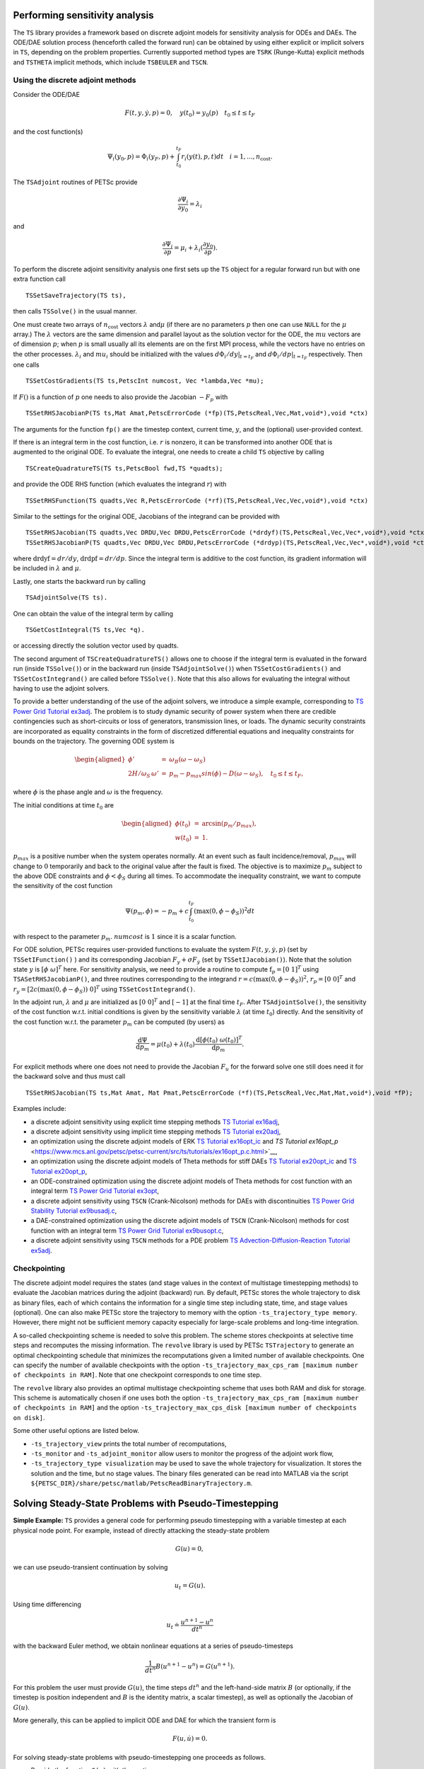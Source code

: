 .. _chapter_sa:

Performing sensitivity analysis
-------------------------------

The ``TS`` library provides a framework based on discrete adjoint models
for sensitivity analysis for ODEs and DAEs. The ODE/DAE solution process
(henceforth called the forward run) can be obtained by using either
explicit or implicit solvers in ``TS``, depending on the problem
properties. Currently supported method types are ``TSRK`` (Runge-Kutta)
explicit methods and ``TSTHETA`` implicit methods, which include
``TSBEULER`` and ``TSCN``.

Using the discrete adjoint methods
~~~~~~~~~~~~~~~~~~~~~~~~~~~~~~~~~~

Consider the ODE/DAE

.. math:: F(t,y,\dot{y},p) = 0, \quad y(t_0)=y_0(p) \quad t_0 \le t \le t_F

and the cost function(s)

.. math:: \Psi_i(y_0,p) = \Phi_i(y_F,p) + \int_{t_0}^{t_F} r_i(y(t),p,t)dt \quad i=1,...,n_\text{cost}.

The ``TSAdjoint`` routines of PETSc provide

.. math:: \frac{\partial \Psi_i}{\partial y_0} = \lambda_i

and

.. math:: \frac{\partial \Psi_i}{\partial p} = \mu_i + \lambda_i (\frac{\partial y_0}{\partial p}).

To perform the discrete adjoint sensitivity analysis one first sets up
the ``TS`` object for a regular forward run but with one extra function
call

::

   TSSetSaveTrajectory(TS ts),

then calls ``TSSolve()`` in the usual manner.

One must create two arrays of :math:`n_\text{cost}` vectors
:math:`\lambda` and\ :math:`\mu` (if there are no parameters :math:`p`
then one can use ``NULL`` for the :math:`\mu` array.) The
:math:`\lambda` vectors are the same dimension and parallel layout as
the solution vector for the ODE, the :math:`mu` vectors are of dimension
:math:`p`; when :math:`p` is small usually all its elements are on the
first MPI process, while the vectors have no entries on the other
processes. :math:`\lambda_i` and :math:`mu_i` should be initialized with
the values :math:`d\Phi_i/dy|_{t=t_F}` and :math:`d\Phi_i/dp|_{t=t_F}`
respectively. Then one calls

::

   TSSetCostGradients(TS ts,PetscInt numcost, Vec *lambda,Vec *mu);

If :math:`F()` is a function of :math:`p` one needs to also provide the
Jacobian :math:`-F_p` with

::

   TSSetRHSJacobianP(TS ts,Mat Amat,PetscErrorCode (*fp)(TS,PetscReal,Vec,Mat,void*),void *ctx)

The arguments for the function ``fp()`` are the timestep context,
current time, :math:`y`, and the (optional) user-provided context.

If there is an integral term in the cost function, i.e. :math:`r` is
nonzero, it can be transformed into another ODE that is augmented to the
original ODE. To evaluate the integral, one needs to create a child
``TS`` objective by calling

::

   TSCreateQuadratureTS(TS ts,PetscBool fwd,TS *quadts);

and provide the ODE RHS function (which evaluates the integrand
:math:`r`) with

::

   TSSetRHSFunction(TS quadts,Vec R,PetscErrorCode (*rf)(TS,PetscReal,Vec,Vec,void*),void *ctx)

Similar to the settings for the original ODE, Jacobians of the integrand
can be provided with

::

   TSSetRHSJacobian(TS quadts,Vec DRDU,Vec DRDU,PetscErrorCode (*drdyf)(TS,PetscReal,Vec,Vec*,void*),void *ctx)
   TSSetRHSJacobianP(TS quadts,Vec DRDU,Vec DRDU,PetscErrorCode (*drdyp)(TS,PetscReal,Vec,Vec*,void*),void *ctx)

where :math:`\mathrm{drdyf}= dr /dy`, :math:`\mathrm{drdpf} = dr /dp`.
Since the integral term is additive to the cost function, its gradient
information will be included in :math:`\lambda` and :math:`\mu`.

Lastly, one starts the backward run by calling

::

   TSAdjointSolve(TS ts).

One can obtain the value of the integral term by calling

::

   TSGetCostIntegral(TS ts,Vec *q).

or accessing directly the solution vector used by quadts.

The second argument of ``TSCreateQuadratureTS()`` allows one to choose
if the integral term is evaluated in the forward run (inside
``TSSolve()``) or in the backward run (inside ``TSAdjointSolve()``) when
``TSSetCostGradients()`` and ``TSSetCostIntegrand()`` are called before
``TSSolve()``. Note that this also allows for evaluating the integral
without having to use the adjoint solvers.

To provide a better understanding of the use of the adjoint solvers, we
introduce a simple example, corresponding to
`TS Power Grid Tutorial ex3adj <https://www.mcs.anl.gov/petsc/petsc-current/src/ts/tutorials/power_grid/ex3adj.c.html>`__.
The problem is to study dynamic security of power system when there are
credible contingencies such as short-circuits or loss of generators,
transmission lines, or loads. The dynamic security constraints are
incorporated as equality constraints in the form of discretized
differential equations and inequality constraints for bounds on the
trajectory. The governing ODE system is

.. math::

   \begin{aligned}
       \phi' &= &\omega_B (\omega - \omega_S)  \\
       2H/\omega_S \, \omega' & =& p_m - p_{max} sin(\phi) -D (\omega - \omega_S), \quad t_0 \leq t \leq t_F,\end{aligned}

where :math:`\phi` is the phase angle and :math:`\omega` is the
frequency.

The initial conditions at time :math:`t_0` are

.. math::

   \begin{aligned}
   \phi(t_0) &=& \arcsin \left( p_m / p_{max} \right), \\
   w(t_0) & =& 1.\end{aligned}

:math:`p_{max}` is a positive number when the system operates normally.
At an event such as fault incidence/removal, :math:`p_{max}` will change
to :math:`0` temporarily and back to the original value after the fault
is fixed. The objective is to maximize :math:`p_m` subject to the above
ODE constraints and :math:`\phi<\phi_S` during all times. To accommodate
the inequality constraint, we want to compute the sensitivity of the
cost function

.. math:: \Psi(p_m,\phi) = -p_m + c \int_{t_0}^{t_F} \left( \max(0, \phi - \phi_S ) \right)^2 dt

with respect to the parameter :math:`p_m`. :math:`numcost` is :math:`1`
since it is a scalar function.

For ODE solution, PETSc requires user-provided functions to evaluate the
system :math:`F(t,y,\dot{y},p)` (set by ``TSSetIFunction()`` ) and its
corresponding Jacobian :math:`F_y + \sigma F_{\dot y}` (set by
``TSSetIJacobian()``). Note that the solution state :math:`y` is
:math:`[ \phi \;  \omega ]^T` here. For sensitivity analysis, we need to
provide a routine to compute :math:`\mathrm{f}_p=[0 \; 1]^T` using
``TSASetRHSJacobianP()``, and three routines corresponding to the
integrand :math:`r=c \left( \max(0, \phi - \phi_S ) \right)^2`,
:math:`r_p = [0 \; 0]^T` and
:math:`r_y= [ 2 c \left( \max(0, \phi - \phi_S ) \right) \; 0]^T` using
``TSSetCostIntegrand()``.

In the adjoint run, :math:`\lambda` and :math:`\mu` are initialized as
:math:`[ 0 \;  0 ]^T` and :math:`[-1]` at the final time :math:`t_F`.
After ``TSAdjointSolve()``, the sensitivity of the cost function w.r.t.
initial conditions is given by the sensitivity variable :math:`\lambda`
(at time :math:`t_0`) directly. And the sensitivity of the cost function
w.r.t. the parameter :math:`p_m` can be computed (by users) as

.. math:: \frac{\mathrm{d} \Psi}{\mathrm{d} p_m} = \mu(t_0) + \lambda(t_0)  \frac{\mathrm{d} \left[ \phi(t_0) \; \omega(t_0) \right]^T}{\mathrm{d} p_m}  .

For explicit methods where one does not need to provide the Jacobian
:math:`F_u` for the forward solve one still does need it for the
backward solve and thus must call

::

   TSSetRHSJacobian(TS ts,Mat Amat, Mat Pmat,PetscErrorCode (*f)(TS,PetscReal,Vec,Mat,Mat,void*),void *fP);

Examples include:

-  a discrete adjoint sensitivity using explicit time stepping methods
   `TS Tutorial ex16adj <https://www.mcs.anl.gov/petsc/petsc-current/src/ts/tutorials/ex16adj.c.html>`__,

-  a discrete adjoint sensitivity using implicit time stepping methods
   `TS Tutorial ex20adj <https://www.mcs.anl.gov/petsc/petsc-current/src/ts/tutorials/ex20adj.c.html>`__,

-  an optimization using the discrete adjoint models of ERK
   `TS Tutorial ex16opt_ic <https://www.mcs.anl.gov/petsc/petsc-current/src/ts/tutorials/ex16opt_ic.c.html>`__
   and
   `TS Tutorial ex16opt_p` <https://www.mcs.anl.gov/petsc/petsc-current/src/ts/tutorials/ex16opt_p.c.html>`__,

-  an optimization using the discrete adjoint models of Theta methods
   for stiff DAEs
   `TS Tutorial ex20opt_ic <https://www.mcs.anl.gov/petsc/petsc-current/src/ts/tutorials/ex20opt_ic.c.html>`__
   and
   `TS Tutorial ex20opt_p <https://www.mcs.anl.gov/petsc/petsc-current/src/ts/tutorials/ex20opt_p.c.html>`__,

-  an ODE-constrained optimization using the discrete adjoint models of
   Theta methods for cost function with an integral term
   `TS Power Grid Tutorial ex3opt <https://www.mcs.anl.gov/petsc/petsc-current/src/ts/tutorials/power_grid/ex3opt.c.html>`__,

-  a discrete adjoint sensitivity using ``TSCN`` (Crank-Nicolson)
   methods for DAEs with discontinuities
   `TS Power Grid Stability Tutorial ex9busadj.c <https://www.mcs.anl.gov/petsc/petsc-current/src/ts/tutorials/power_grid/stability_9bus/ex9busadj.c.html>`__,

-  a DAE-constrained optimization using the discrete adjoint models of
   ``TSCN`` (Crank-Nicolson) methods for cost function with an integral
   term
   `TS Power Grid Tutorial ex9busopt.c <https://www.mcs.anl.gov/petsc/petsc-current/src/ts/tutorials/power_grid/stability_9bus/ex9busopt.c.html>`__,

-  a discrete adjoint sensitivity using ``TSCN`` methods for a PDE
   problem
   `TS Advection-Diffusion-Reaction Tutorial ex5adj <https://www.mcs.anl.gov/petsc/petsc-current/src/ts/tutorials/advection-diffusion-reaction/ex5adj.c.html>`__.

Checkpointing
~~~~~~~~~~~~~

The discrete adjoint model requires the states (and stage values in the
context of multistage timestepping methods) to evaluate the Jacobian
matrices during the adjoint (backward) run. By default, PETSc stores the
whole trajectory to disk as binary files, each of which contains the
information for a single time step including state, time, and stage
values (optional). One can also make PETSc store the trajectory to
memory with the option ``-ts_trajectory_type memory``. However, there
might not be sufficient memory capacity especially for large-scale
problems and long-time integration.

A so-called checkpointing scheme is needed to solve this problem. The
scheme stores checkpoints at selective time steps and recomputes the
missing information. The ``revolve`` library is used by PETSc
``TSTrajectory`` to generate an optimal checkpointing schedule that
minimizes the recomputations given a limited number of available
checkpoints. One can specify the number of available checkpoints with
the option
``-ts_trajectory_max_cps_ram [maximum number of checkpoints in RAM]``.
Note that one checkpoint corresponds to one time step.

The ``revolve`` library also provides an optimal multistage
checkpointing scheme that uses both RAM and disk for storage. This
scheme is automatically chosen if one uses both the option
``-ts_trajectory_max_cps_ram [maximum number of checkpoints in RAM]``
and the option
``-ts_trajectory_max_cps_disk [maximum number of checkpoints on disk]``.

Some other useful options are listed below.

-  ``-ts_trajectory_view`` prints the total number of recomputations,

-  ``-ts_monitor`` and ``-ts_adjoint_monitor`` allow users to monitor
   the progress of the adjoint work flow,

-  ``-ts_trajectory_type visualization`` may be used to save the whole
   trajectory for visualization. It stores the solution and the time,
   but no stage values. The binary files generated can be read into
   MATLAB via the script
   ``${PETSC_DIR}/share/petsc/matlab/PetscReadBinaryTrajectory.m``.

Solving Steady-State Problems with Pseudo-Timestepping
------------------------------------------------------

**Simple Example:** ``TS`` provides a general code for performing pseudo
timestepping with a variable timestep at each physical node point. For
example, instead of directly attacking the steady-state problem

.. math:: G(u) = 0,

we can use pseudo-transient continuation by solving

.. math:: u_t = G(u).

Using time differencing

.. math:: u_t \doteq \frac{{u^{n+1}} - {u^{n}} }{dt^{n}}

with the backward Euler method, we obtain nonlinear equations at a
series of pseudo-timesteps

.. math:: \frac{1}{dt^n} B (u^{n+1} - u^{n} ) = G(u^{n+1}).

For this problem the user must provide :math:`G(u)`, the time steps
:math:`dt^{n}` and the left-hand-side matrix :math:`B` (or optionally,
if the timestep is position independent and :math:`B` is the identity
matrix, a scalar timestep), as well as optionally the Jacobian of
:math:`G(u)`.

More generally, this can be applied to implicit ODE and DAE for which
the transient form is

.. math:: F(u,\dot{u}) = 0.

For solving steady-state problems with pseudo-timestepping one proceeds
as follows.

-  Provide the function ``G(u)`` with the routine

   ::

       TSSetRHSFunction(TS ts,Vec r,PetscErrorCode (*f)(TS,PetscReal,Vec,Vec,void*),void *fP);

   The arguments to the function ``f()`` are the timestep context, the
   current time, the input for the function, the output for the function
   and the (optional) user-provided context variable ``fP``.

-  Provide the (approximate) Jacobian matrix of ``G(u)`` and a function
   to compute it at each Newton iteration. This is done with the command

   ::

      TSSetRHSJacobian(TS ts,Mat Amat, Mat Pmat,PetscErrorCode (*f)(TS,PetscReal,Vec,Mat,Mat,void*),void *fP);

   The arguments for the function ``f()`` are the timestep context, the
   current time, the location where the Jacobian is to be computed, the
   (approximate) Jacobian matrix, an alternative approximate Jacobian
   matrix used to construct the preconditioner, and the optional
   user-provided context, passed in as ``fP``. The user must provide the
   Jacobian as a matrix; thus, if using a matrix-free approach, one must
   create a ``MATSHELL`` matrix.

In addition, the user must provide a routine that computes the
pseudo-timestep. This is slightly different depending on if one is using
a constant timestep over the entire grid, or it varies with location.

-  For location-independent pseudo-timestepping, one uses the routine

   ::

      TSPseudoSetTimeStep(TS ts,PetscInt(*dt)(TS,PetscReal*,void*),void* dtctx);

   The function ``dt`` is a user-provided function that computes the
   next pseudo-timestep. As a default one can use
   ``TSPseudoTimeStepDefault(TS,PetscReal*,void*)`` for ``dt``. This
   routine updates the pseudo-timestep with one of two strategies: the
   default

   .. math:: dt^{n} = dt_{\mathrm{increment}}*dt^{n-1}*\frac{|| F(u^{n-1}) ||}{|| F(u^{n})||}

   or, the alternative,

   .. math:: dt^{n} = dt_{\mathrm{increment}}*dt^{0}*\frac{|| F(u^{0}) ||}{|| F(u^{n})||}

   which can be set with the call

   ::

      TSPseudoIncrementDtFromInitialDt(TS ts);

   or the option ``-ts_pseudo_increment_dt_from_initial_dt``. The value
   :math:`dt_{\mathrm{increment}}` is by default :math:`1.1`, but can be
   reset with the call

   ::

      TSPseudoSetTimeStepIncrement(TS ts,PetscReal inc);

   or the option ``-ts_pseudo_increment <inc>``.

-  For location-dependent pseudo-timestepping, the interface function
   has not yet been created.
